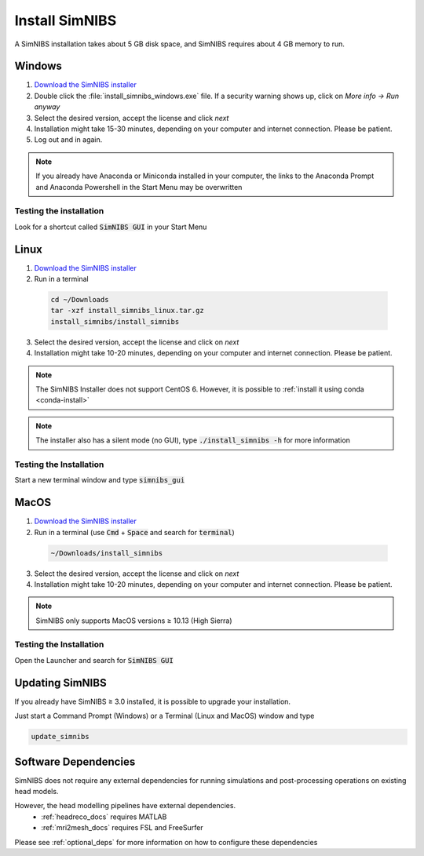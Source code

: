 .. _simnibs_installer:

Install SimNIBS
===============



A SimNIBS installation takes about 5 GB disk space, and SimNIBS requires about 4 GB memory to run.


Windows
-------
1. `Download the SimNIBS installer <https://simnibs.drcmr.dk/userregistration2>`_

2. Double click the :file:`install_simnibs_windows.exe` file. If a security warning shows up, click on *More info -> Run anyway*

3. Select the desired version, accept the license and click *next*

4. Installation might take 15-30 minutes, depending on your computer and internet connection. Please be patient.
 
5. Log out and in again.

.. note:: If you already have Anaconda or Miniconda installed in your computer, the links to the Anaconda Prompt and Anaconda Powershell in the Start Menu may be overwritten

Testing the installation
'''''''''''''''''''''''''

Look for a shortcut called :code:`SimNIBS GUI` in your Start Menu


Linux
-----
1. `Download the SimNIBS installer <https://simnibs.drcmr.dk/userregistration2>`_

2. Run in a terminal 


  .. code-block:: bash
  
    cd ~/Downloads
    tar -xzf install_simnibs_linux.tar.gz
    install_simnibs/install_simnibs

  \

3. Select the desired version, accept the license and click on *next*

4. Installation might take 10-20 minutes, depending on your computer and internet connection. Please be patient.

.. note:: The SimNIBS Installer does not support CentOS 6. However, it is possible to :ref:`install it using conda <conda-install>`

.. note:: The installer also has a silent mode (no GUI), type :code:`./install_simnibs -h` for more information


Testing the Installation
'''''''''''''''''''''''''
Start a new terminal window and type :code:`simnibs_gui`



MacOS
------
1. `Download the SimNIBS installer <https://simnibs.drcmr.dk/userregistration2>`_

2. Run in a terminal (use :code:`Cmd` + :code:`Space` and search for :code:`terminal`)


  .. code-block:: bash
  
    ~/Downloads/install_simnibs

  \

3. Select the desired version, accept the license and click on *next*

4. Installation might take 10-20 minutes, depending on your computer and internet connection. Please be patient.

.. note:: SimNIBS only supports MacOS versions ≥ 10.13 (High Sierra)


Testing the Installation
'''''''''''''''''''''''''
Open the Launcher and search for :code:`SimNIBS GUI`


Updating SimNIBS
-----------------

If you already have SimNIBS ≥ 3.0 installed, it is possible to upgrade your
installation.

Just start a Command Prompt (Windows) or a Terminal (Linux and MacOS) window and type

.. code-block:: bash

    update_simnibs

\

Software Dependencies
-----------------------
SimNIBS does not require any external dependencies for running simulations and post-processing operations on existing head models.

However, the head modelling pipelines have external dependencies.
  * :ref:`headreco_docs` requires MATLAB
  * :ref:`mri2mesh_docs` requires FSL and FreeSurfer

Please see :ref:`optional_deps` for more information on how to configure these dependencies
